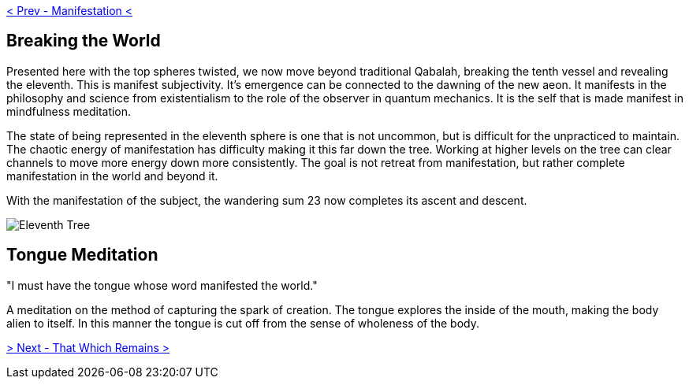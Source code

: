 ifdef::env-github,backend-html5[]
link:10-Manifestation.adoc[< Prev - Manifestation <]
endif::[]

## Breaking the World

Presented here with the top spheres twisted, we now move beyond traditional Qabalah, breaking the tenth vessel and revealing the eleventh.
This is manifest subjectivity.
It’s emergence can be connected to the dawning of the new aeon.
It manifests in the philosophy and science from existentialism to the role of the observer in quantum mechanics.
It is the self that is made manifest in mindfulness meditation.

The state of being represented in the eleventh sphere is one that is not uncommon, but is difficult for the unpracticed to maintain.
The chaotic energy of manifestation has difficulty making it this far down the tree.
Working at higher levels on the tree can clear channels to move more energy down more consistently.
The goal is not retreat from manifestation, but rather complete manifestation in the world and beyond it.

With the manifestation of the subject, the wandering sum 23 now completes its ascent and descent.

image::media/11-tree.png[Eleventh Tree, Twisted]

## Tongue Meditation

"I must have the tongue whose word manifested the world."

A meditation on the method of capturing the spark of creation.
The tongue explores the inside of the mouth, making the body alien to itself.
In this manner the tongue is cut off from the sense of wholeness of the body.

ifdef::env-github,backend-html5[]
link:12-That-Which-Remains.adoc[> Next - That Which Remains >]
endif::[]
